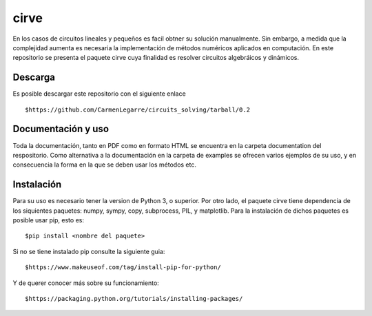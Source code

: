 cirve
=====

En los casos de circuitos lineales y pequeños es facil obtner su solución
manualmente. Sin embargo, a medida que la complejidad aumenta es necesaria
la implementación de métodos numéricos aplicados en computación. En este 
repositorio se presenta el paquete cirve cuya finalidad es resolver circuitos
algebráicos y dinámicos.


Descarga
--------

Es posible descargar este repositorio con el siguiente enlace

::

        $https://github.com/CarmenLegarre/circuits_solving/tarball/0.2

Documentación y uso
-------------------

Toda la documentación, tanto en PDF como en formato HTML se encuentra en la carpeta documentation del respositorio. Como alternativa a la documentación en la 
carpeta de examples se ofrecen varios ejemplos de su uso, y en consecuencia la forma en la que se deben usar los métodos etc.

Instalación
-----------

Para su uso es necesario tener la version de Python 3, o superior. Por otro lado, el paquete cirve tiene dependencia de los siquientes paquetes: numpy, sympy, copy, subprocess, PIL, y matplotlib. Para la instalación de dichos paquetes es posible usar pip, esto es:

::

        $pip install <nombre del paquete>

Si no se tiene instalado pip consulte la siguiente guia:

::

        $https://www.makeuseof.com/tag/install-pip-for-python/

Y de querer conocer más sobre su funcionamiento:

::

        $https://packaging.python.org/tutorials/installing-packages/

